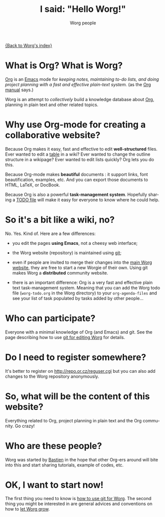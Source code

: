 #+STARTUP:    align fold nodlcheck hidestars oddeven lognotestate
#+SEQ_TODO:   TODO(t) INPROGRESS(i) WAITING(w@) | DONE(d) CANCELED(c@)
#+TAGS:       Write(w) Update(u) Fix(f) Check(c) 
#+TITLE:      I said: "Hello Worg!"
#+AUTHOR:     Worg people
#+EMAIL:      bzg AT altern DOT org
#+LANGUAGE:   en
#+PRIORITIES: A C B
#+CATEGORY:   worg
#+OPTIONS:   H:3 num:nil toc:t \n:nil @:t ::t |:t ^:t -:t f:t *:t TeX:t LaTeX:t skip:nil d:(HIDE) tags:not-in-toc

[[file:index.org][{Back to Worg's index}]]

* What is Org?  What is Worg?

[[http://www.orgmode.org][Org]] is an [[http://www.gnu.org/software/emacs/][Emacs]] mode for /keeping notes, maintaining to-do lists, and doing
project planning with a fast and effective plain-text system./ (as the [[http://www.orgmode.org/org.html][Org
manual]] says.)

Worg is an attempt to /collectively/ build a knowledge database about [[http://orgmode.org][Org]],
planning in plain text and other related topics.

* Why use Org-mode for creating a collaborative website?

Because Org makes it easy, fast and effective to edit *well-structured*
files.  Ever wanted to edit a [[file:org-tutorials/tables.org][table]] in a wiki?  Ever wanted to change the
outline structure in a wikipage?  Ever wanted to edit lists quickly?  Org
lets you do this.

Because Org-mode makes *beautiful* documents : it support links, font
beautification, examples, etc.  And you can export those documents to
HTML, LaTeX, or DocBook.

Because Org is also a powerful *task-management system*.  Hopefully sharing
a [[file:worg-todo.org][TODO file]] will make it easy for everyone to know where he could help.

* So it's a bit like a wiki, no?

No.  Yes.  Kind of.  Here are a few differences:

- you edit the pages *using Emacs*, not a cheesy web interface;

- the Worg website (repository) is maintained using [[google:git%20cvs][git]];

- even if people are invited to merge their changes into the [[http://orgmode.org/worg/][main Worg
  website]], they are free to start a new Worgie of their own.  Using git
  makes Worg a *distributed* community website.

- there is an important difference: Org is a very fast and effective plain
  text task-management system.  Meaning that you can add the Worg todo
  file (=worg-todo.org= in the Worg directory) to your =org-agenda-files= and
  see your list of task populated by tasks added by other people...

* Who can participate?

Everyone with a minimal knowledge of Org (and Emacs) and git.  See the
page describing how to use [[file:worg-git.org][git for editing Worg]] for details.

* Do I need to register somewhere?

It's better to register on http://repo.or.cz/reguser.cgi but you can
also add changes to the Worg repository anonymously.

* So, what will be the content of this website?

Everything related to Org, project planning in plain text and the Org
community.  Go crazy!

* Who are these people?

Worg was started by [[http://www.cognition.ens.fr/~guerry/][Bastien]] in the hope that other Org-ers around will
bite into this and start sharing tutorials, example of codes, etc.

* OK, I want to start now!

The first thing you need to know is [[file:worg-git.org][how to use git for Worg]].  The second
thing you might be interested in are general advices and conventions on how
to [[file:worg-editing.org][let Worg grow]].








